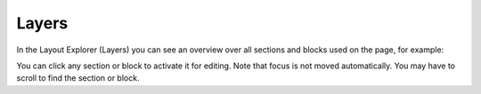 Layers
==========

In the Layout Explorer (Layers) you can see an overview over all sections and blocks used on the page, for example:

.. image:: layout-explorer.png

You can click any section or block to activate it for editing. Note that focus is not moved automatically. You may have to scroll to find the section or block.